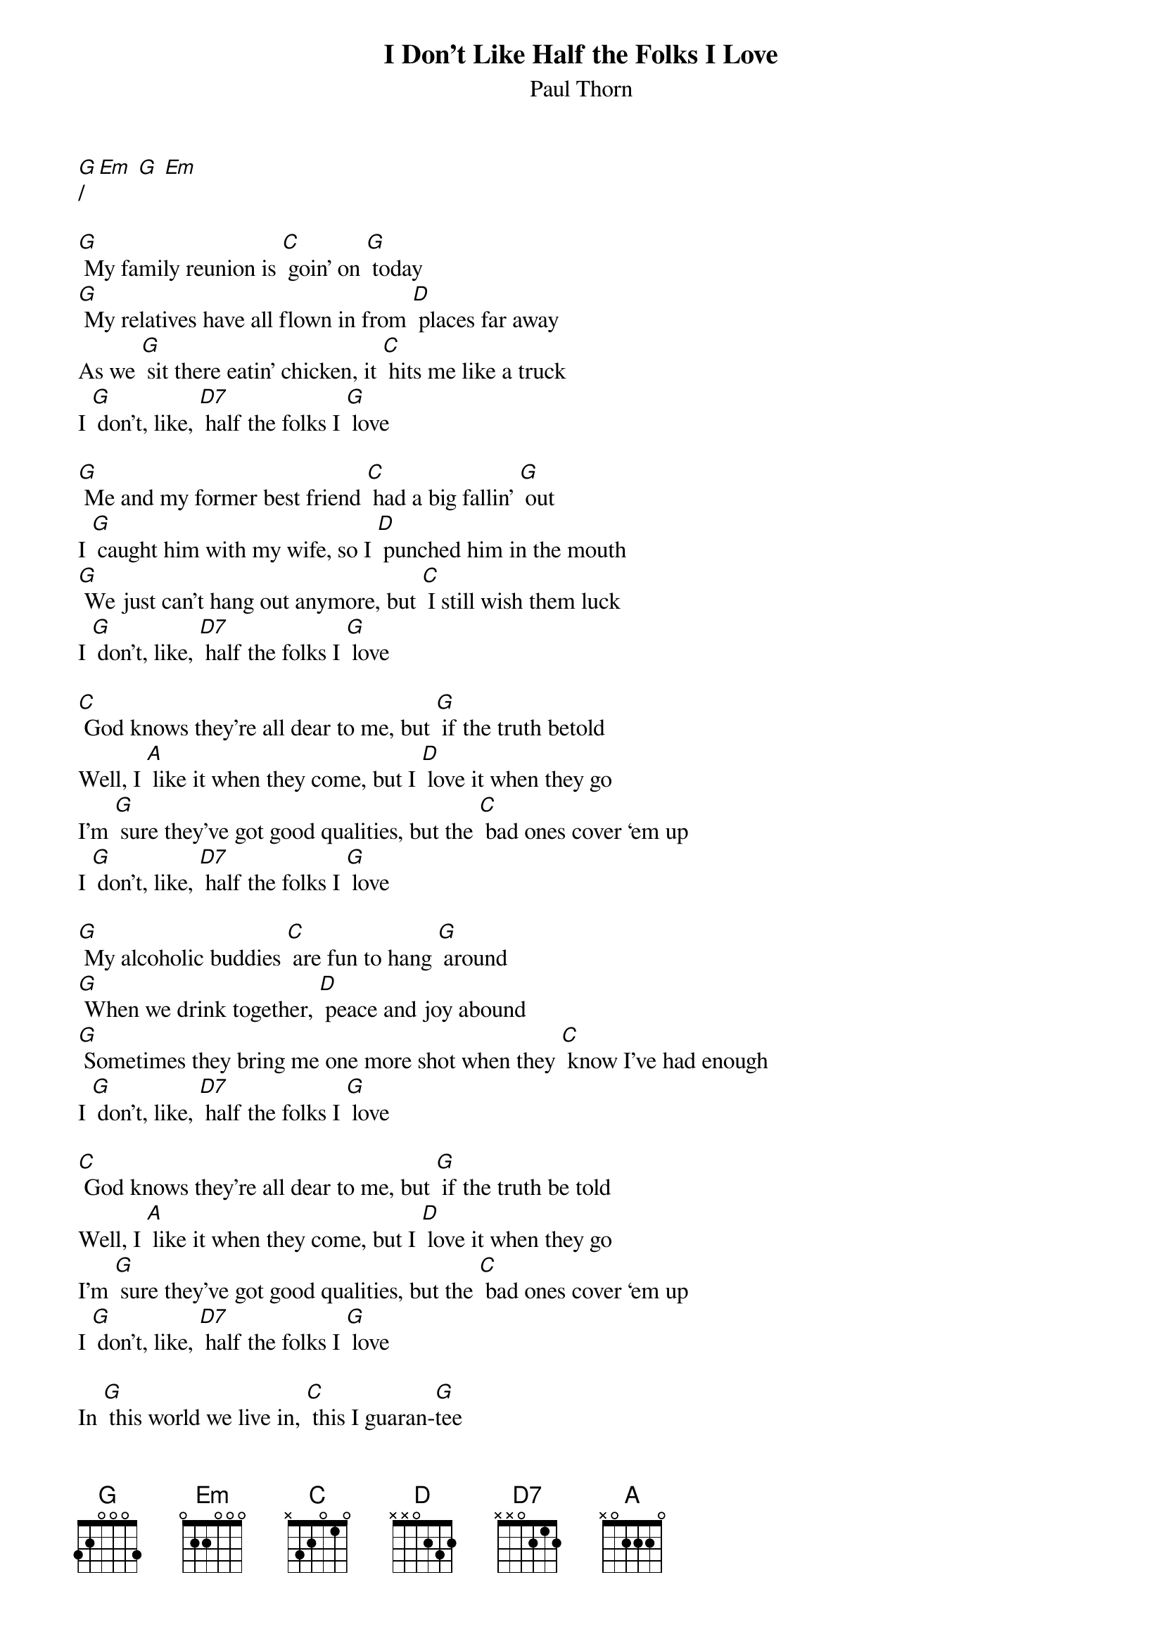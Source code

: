 {t: I Don't Like Half the Folks I Love}
{st: Paul Thorn}

[G]/ [Em] [G] [Em]

[G] My family reunion is [C] goin' on [G] today
[G] My relatives have all flown in from [D] places far away
As we [G] sit there eatin' chicken, it [C] hits me like a truck
I [G] don't, like, [D7] half the folks I [G] love

[G] Me and my former best friend [C] had a big fallin' [G] out
I [G] caught him with my wife, so I [D] punched him in the mouth
[G] We just can't hang out anymore, but [C] I still wish them luck
I [G] don't, like, [D7] half the folks I [G] love

[C] God knows they're all dear to me, but [G] if the truth betold
Well, I [A] like it when they come, but I [D] love it when they go
I'm [G] sure they've got good qualities, but the [C] bad ones cover ‘em up
I [G] don't, like, [D7] half the folks I [G] love

[G] My alcoholic buddies [C] are fun to hang [G] around
[G] When we drink together, [D] peace and joy abound
[G] Sometimes they bring me one more shot when they [C] know I've had enough
I [G] don't, like, [D7] half the folks I [G] love

[C] God knows they're all dear to me, but [G] if the truth be told
Well, I [A] like it when they come, but I [D] love it when they go
I'm [G] sure they've got good qualities, but the [C] bad ones cover ‘em up
I [G] don't, like, [D7] half the folks I [G] love

In [G] this world we live in, [C] this I guaran-[G]tee
We [G] all need more tolerance to [D] get along peacefully
But I'm [G] not as nice as Jesus, and I [C] really am fed up
I [G] don't, like, [D7] half the folks I [G] love

[C] God knows they're all dear to me, but [G] if the truth be told
Well, I [A] like it when they come, but I [D] love it when they go
I'm [G] sure they've got good qualities, but the [C] bad ones cover ‘em up
I [G] don't, like, [D7] half the folks I [G] love

[G] Oh, I don't, like, [D7] half the folks I [G] love